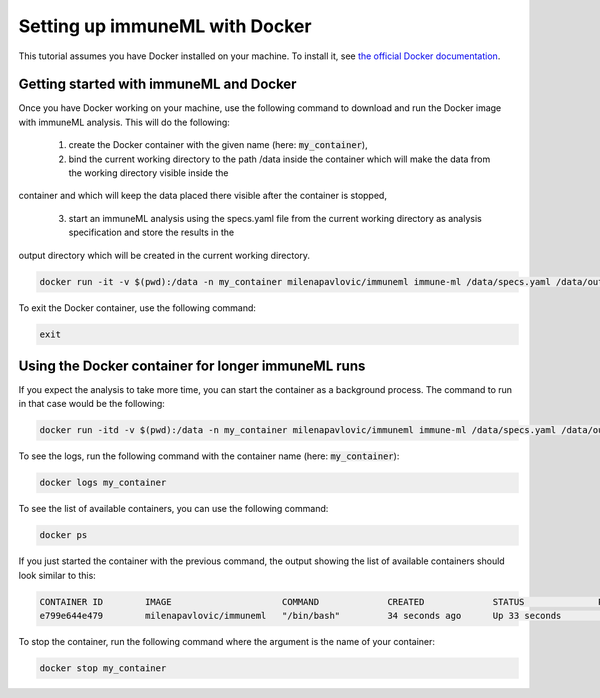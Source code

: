 Setting up immuneML with Docker
================================

This tutorial assumes you have Docker installed on your machine. To install it, see `the official Docker documentation <https://docs.docker.com/get-docker/>`_.

Getting started with immuneML and Docker
-----------------------------------------

Once you have Docker working on your machine, use the following command to download and run the Docker image with immuneML analysis. This will do the following:

  1. create the Docker container with the given name (here: :code:`my_container`),

  2. bind the current working directory to the path /data inside the container which will make the data from the working directory visible inside the
container and which will keep the data placed there visible after the container is stopped,

  3. start an immuneML analysis using the specs.yaml file from the current working directory as analysis specification and store the results in the
output directory which will be created in the current working directory.

.. code-block:: console

  docker run -it -v $(pwd):/data -n my_container milenapavlovic/immuneml immune-ml /data/specs.yaml /data/output/

To exit the Docker container, use the following command:

.. code-block:: console

  exit

Using the Docker container for longer immuneML runs
----------------------------------------------------

If you expect the analysis to take more time, you can start the container as a background process. The command to run in that case would be the following:

.. code-block:: console

  docker run -itd -v $(pwd):/data -n my_container milenapavlovic/immuneml immune-ml /data/specs.yaml /data/output/

To see the logs, run the following command with the container name (here: :code:`my_container`):

.. code-block:: console

  docker logs my_container

To see the list of available containers, you can use the following command:

.. code-block:: console

  docker ps

If you just started the container with the previous command, the output showing the list of available containers should look similar to this:

.. code-block:: console

  CONTAINER ID        IMAGE                     COMMAND             CREATED             STATUS              PORTS               NAMES
  e799e644e479        milenapavlovic/immuneml   "/bin/bash"         34 seconds ago      Up 33 seconds                           my_container

To stop the container, run the following command where the argument is the name of your container:

.. code-block:: console

  docker stop my_container


